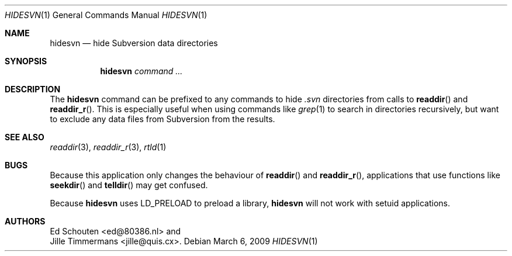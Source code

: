 .\" Copyright (c) 2009 Ed Schouten <ed@80386.nl>
.\" All rights reserved.
.\"
.\" Copyright (c) 2009 Jille Timmermans <jille@quis.cx>
.\" All rights reserved.
.\"
.\" Redistribution and use in source and binary forms, with or without
.\" modification, are permitted provided that the following conditions
.\" are met:
.\" 1. Redistributions of source code must retain the above copyright
.\"    notice, this list of conditions and the following disclaimer.
.\" 2. Redistributions in binary form must reproduce the above copyright
.\"    notice, this list of conditions and the following disclaimer in the
.\"    documentation and/or other materials provided with the distribution.
.\"
.\" THIS SOFTWARE IS PROVIDED BY THE AUTHOR AND CONTRIBUTORS ``AS IS'' AND
.\" ANY EXPRESS OR IMPLIED WARRANTIES, INCLUDING, BUT NOT LIMITED TO, THE
.\" IMPLIED WARRANTIES OF MERCHANTABILITY AND FITNESS FOR A PARTICULAR PURPOSE
.\" ARE DISCLAIMED.  IN NO EVENT SHALL THE AUTHOR OR CONTRIBUTORS BE LIABLE
.\" FOR ANY DIRECT, INDIRECT, INCIDENTAL, SPECIAL, EXEMPLARY, OR CONSEQUENTIAL
.\" DAMAGES (INCLUDING, BUT NOT LIMITED TO, PROCUREMENT OF SUBSTITUTE GOODS
.\" OR SERVICES; LOSS OF USE, DATA, OR PROFITS; OR BUSINESS INTERRUPTION)
.\" HOWEVER CAUSED AND ON ANY THEORY OF LIABILITY, WHETHER IN CONTRACT, STRICT
.\" LIABILITY, OR TORT (INCLUDING NEGLIGENCE OR OTHERWISE) ARISING IN ANY WAY
.\" OUT OF THE USE OF THIS SOFTWARE, EVEN IF ADVISED OF THE POSSIBILITY OF
.\" SUCH DAMAGE.
.\"
.Dd March 6, 2009
.Dt HIDESVN 1
.Os
.Sh NAME
.Nm hidesvn
.Nd hide Subversion data directories
.Sh SYNOPSIS
.Nm
.Ar command ...
.Sh DESCRIPTION
The
.Nm
command can be prefixed to any commands to hide
.Pa .svn
directories from calls to
.Fn readdir
and
.Fn readdir_r .
This is especially useful when using commands like
.Xr grep 1
to search in directories recursively, but want to exclude any data files
from Subversion from the results.
.Sh SEE ALSO
.Xr readdir 3 ,
.Xr readdir_r 3 ,
.Xr rtld 1
.Sh BUGS
Because this application only changes the behaviour of
.Fn readdir
and
.Fn readdir_r ,
applications that use functions like
.Fn seekdir
and
.Fn telldir
may get confused.
.Pp
Because
.Nm
uses
.Ev LD_PRELOAD
to preload a library,
.Nm
will not work with setuid applications.
.Sh AUTHORS
.An Ed Schouten Aq ed@80386.nl
and
.An Jille Timmermans Aq jille@quis.cx .
